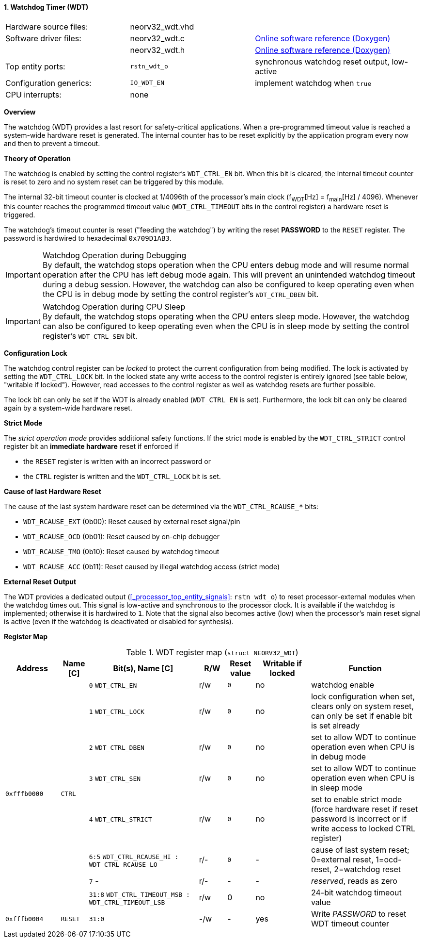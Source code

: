 <<<
:sectnums:
==== Watchdog Timer (WDT)

[cols="<3,<3,<4"]
[grid="none"]
|=======================
| Hardware source files:  | neorv32_wdt.vhd |
| Software driver files:  | neorv32_wdt.c | link:https://stnolting.github.io/neorv32/sw/neorv32__wdt_8c.html[Online software reference (Doxygen)]
|                         | neorv32_wdt.h | link:https://stnolting.github.io/neorv32/sw/neorv32__wdt_8h.html[Online software reference (Doxygen)]
| Top entity ports:       | `rstn_wdt_o` | synchronous watchdog reset output, low-active
| Configuration generics: | `IO_WDT_EN` | implement watchdog when `true`
| CPU interrupts:         | none |
|=======================


**Overview**

The watchdog (WDT) provides a last resort for safety-critical applications. When a pre-programmed timeout value is reached
a system-wide hardware reset is generated. The internal counter has to be reset explicitly by the application
program every now and then to prevent a timeout.


**Theory of Operation**

The watchdog is enabled by setting the control register's `WDT_CTRL_EN` bit. When this bit is cleared, the internal
timeout counter is reset to zero and no system reset can be triggered by this module.

The internal 32-bit timeout counter is clocked at 1/4096th of the processor's main clock (f~WDT~[Hz] = f~main~[Hz] / 4096).
Whenever this counter reaches the programmed timeout value (`WDT_CTRL_TIMEOUT` bits in the control register) a
hardware reset is triggered.

The watchdog's timeout counter is reset ("feeding the watchdog") by writing the reset **PASSWORD** to the `RESET` register.
The password is hardwired to hexadecimal `0x709D1AB3`.

.Watchdog Operation during Debugging
[IMPORTANT]
By default, the watchdog stops operation when the CPU enters debug mode and will resume normal operation after
the CPU has left debug mode again. This will prevent an unintended watchdog timeout during a debug session. However,
the watchdog can also be configured to keep operating even when the CPU is in debug mode by setting the control
register's `WDT_CTRL_DBEN` bit.

.Watchdog Operation during CPU Sleep
[IMPORTANT]
By default, the watchdog stops operating when the CPU enters sleep mode. However, the watchdog can also be configured
to keep operating even when the CPU is in sleep mode by setting the control register's `WDT_CTRL_SEN` bit.


**Configuration Lock**

The watchdog control register can be _locked_ to protect the current configuration from being modified. The lock is
activated by setting the `WDT_CTRL_LOCK` bit. In the locked state any write access to the control register is entirely
ignored (see table below, "writable if locked"). However, read accesses to the control register as well as watchdog resets
are further possible.

The lock bit can only be set if the WDT is already enabled (`WDT_CTRL_EN` is set). Furthermore, the lock bit can
only be cleared again by a system-wide hardware reset.


**Strict Mode**

The _strict operation mode_ provides additional safety functions. If the strict mode is enabled by the `WDT_CTRL_STRICT`
control register bit an **immediate hardware** reset if enforced if

* the `RESET` register is written with an incorrect password or
* the `CTRL` register is written and the `WDT_CTRL_LOCK` bit is set.


**Cause of last Hardware Reset**

The cause of the last system hardware reset can be determined via the `WDT_CTRL_RCAUSE_*` bits:

* `WDT_RCAUSE_EXT` (0b00): Reset caused by external reset signal/pin
* `WDT_RCAUSE_OCD` (0b01): Reset caused by on-chip debugger
* `WDT_RCAUSE_TMO` (0b10): Reset caused by watchdog timeout
* `WDT_RCAUSE_ACC` (0b11): Reset caused by illegal watchdog access (strict mode)


**External Reset Output**

The WDT provides a dedicated output (<<_processor_top_entity_signals>>: `rstn_wdt_o`) to reset processor-external modules
when the watchdog times out. This signal is low-active and synchronous to the processor clock. It is available if the
watchdog is implemented; otherwise it is hardwired to `1`. Note that the signal also becomes active (low) when the
processor's main reset signal is active (even if the watchdog is deactivated or disabled for synthesis).


**Register Map**

.WDT register map (`struct NEORV32_WDT`)
[cols="<2,<1,<4,^1,^1,^2,<4"]
[options="header",grid="all"]
|=======================
| Address | Name [C] | Bit(s), Name [C] | R/W | Reset value | Writable if locked | Function
.8+<| `0xfffb0000` .8+<| `CTRL` <|`0` `WDT_CTRL_EN`     ^| r/w ^| `0` ^| no  <| watchdog enable
                                <|`1` `WDT_CTRL_LOCK`   ^| r/w ^| `0` ^| no  <| lock configuration when set, clears only on system reset, can only be set if enable bit is set already
                                <|`2` `WDT_CTRL_DBEN`   ^| r/w ^| `0` ^| no  <| set to allow WDT to continue operation even when CPU is in debug mode
                                <|`3` `WDT_CTRL_SEN`    ^| r/w ^| `0` ^| no  <| set to allow WDT to continue operation even when CPU is in sleep mode
                                <|`4` `WDT_CTRL_STRICT` ^| r/w ^| `0` ^| no  <| set to enable strict mode (force hardware reset if reset password is incorrect or if write access to locked CTRL register)
                                <|`6:5` `WDT_CTRL_RCAUSE_HI : WDT_CTRL_RCAUSE_LO` ^| r/- ^| `0` ^| -   <| cause of last system reset; 0=external reset, 1=ocd-reset, 2=watchdog reset
                                <|`7` -                 ^| r/- ^| -   ^| -   <| _reserved_, reads as zero
                                <|`31:8` `WDT_CTRL_TIMEOUT_MSB : WDT_CTRL_TIMEOUT_LSB` ^| r/w ^| 0 ^| no <| 24-bit watchdog timeout value
| `0xfffb0004` | `RESET`         |`31:0`                 | -/w  | -    | yes  | Write _PASSWORD_ to reset WDT timeout counter
|=======================
